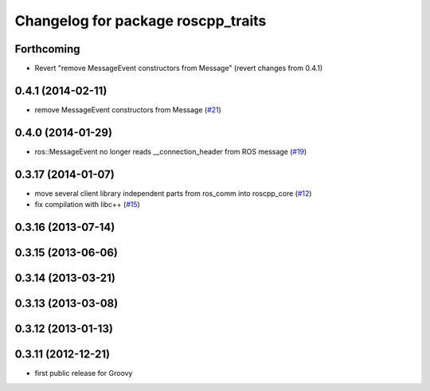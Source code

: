 ^^^^^^^^^^^^^^^^^^^^^^^^^^^^^^^^^^^
Changelog for package roscpp_traits
^^^^^^^^^^^^^^^^^^^^^^^^^^^^^^^^^^^

Forthcoming
-----------
* Revert "remove MessageEvent constructors from Message" (revert changes from 0.4.1)

0.4.1 (2014-02-11)
------------------
* remove MessageEvent constructors from Message (`#21 <https://github.com/ros/roscpp_core/issues/21>`_)

0.4.0 (2014-01-29)
------------------
* ros::MessageEvent no longer reads __connection_header from ROS message (`#19 <https://github.com/ros/roscpp_core/issues/19>`_)

0.3.17 (2014-01-07)
-------------------
* move several client library independent parts from ros_comm into roscpp_core (`#12 <https://github.com/ros/roscpp_core/issues/12>`_)
* fix compilation with libc++ (`#15 <https://github.com/ros/roscpp_core/issues/15>`_)

0.3.16 (2013-07-14)
-------------------

0.3.15 (2013-06-06)
-------------------

0.3.14 (2013-03-21)
-------------------

0.3.13 (2013-03-08)
-------------------

0.3.12 (2013-01-13)
-------------------

0.3.11 (2012-12-21)
-------------------
* first public release for Groovy
